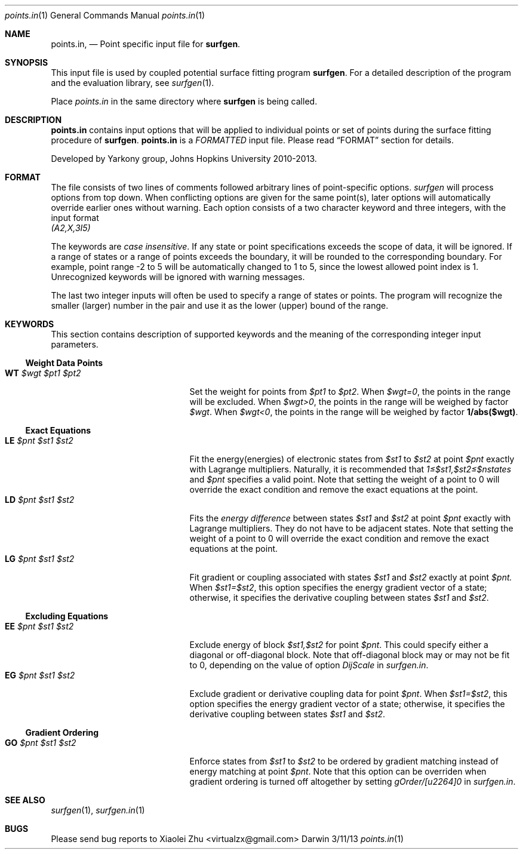 .\"Modified from man(1) of FreeBSD, the NetBSD mdoc.template, and mdoc.samples.
.\"See Also:
.\"man mdoc.samples for a complete listing of options
.\"man mdoc for the short list of editing options
.\"/usr/share/misc/mdoc.template
.Dd 3/11/13               \" DATE 
.Dt points.in 1      \" Program name and manual section number
.Os Darwin
.Sh NAME                 \" Section Header - required - don't modify 
.Nm points.in ,
.Nd Point specific input file for
.Sy surfgen .
.Sh SYNOPSIS             \" Section Header - required - don't modify
This input file is used by coupled potential surface fitting program
.Sy surfgen .
For a detailed description of the program and the evaluation library, see
.Xr surfgen 1 .
.Pp
Place
.Pa points.in
in the same directory where
.Sy surfgen
is being called.
.\"
.Sh DESCRIPTION          \" Section Header - required - don't modify
.Nm
contains input options that will be applied to individual points or set of points
during the surface fitting procedure of
.Sy surfgen .
.Nm 
is a
.Em FORMATTED 
input file.  Please read 
.Sx FORMAT
section for details.
.Pp
Developed by
.An Yarkony group , Johns Hopkins University 
2010-2013.
.\"
.Sh FORMAT
The file consists of two lines of comments followed arbitrary lines of point-specific
options.  
.Ar surfgen
will process options from top down.  When conflicting options are given for the 
same point(s), later options will automatically override earlier ones without
warning.  Each option consists of a two character keyword and three integers, with
the input format
.br
.Va (A2,X,3I5)
.Pp
The keywords are 
.Em case insensitive .
If any state or point specifications exceeds the scope of data, it will
be ignored.  If a range of states or a range of points exceeds the boundary, it
will be rounded to the corresponding boundary.  For example, point range -2 to 5
will be automatically changed to 1 to 5, since the lowest allowed point index is 1.
Unrecognized keywords will be ignored with warning messages.
.Pp
The last two integer inputs will often be used to specify a range of states or points.
The program will recognize the smaller (larger) number in the pair and use it as 
the lower (upper) bound of the range.
.Sh KEYWORDS
This section contains description of supported keywords and the meaning of the 
corresponding integer input parameters.
.Ss Weight Data Points
.Bl -tag -width xxxxxxxxxxxxxxxxxxx -compact
.It Sy WT Em $wgt $pt1 $pt2 
Set the weight for points from
.Va $pt1
to
.Va $pt2 .
When 
.Em $wgt=0 ,
the points in the range will be excluded.
When
.Em $wgt>0 ,
the points in the range will be weighed by factor 
.Va $wgt .
When
.Em $wgt<0 ,
the points in the range will be weighed by factor
.Sy 1/abs($wgt) .
.El
.Ss Exact Equations
.Bl -tag -width xxxxxxxxxxxxxxxxxxx -compact
.It Sy LE Em $pnt $st1 $st2 
Fit the energy(energies) of electronic states from 
.Va $st1
to 
.Va $st2
at point
.Va $pnt
exactly with Lagrange multipliers.  Naturally, it is recommended that
.Em 1\[u2264]$st1,$st2\[u2264]$nstates 
and 
.Va $pnt
specifies a valid point.  Note that setting the weight of a point to 0 will
override the exact condition and remove the exact equations at the point. 
.It Sy LD Em $pnt $st1 $st2
Fits the 
.Em energy difference
between states
.Va $st1
and
.Va $st2
at point
.Va $pnt
exactly with Lagrange multipliers.  They do not have to be adjacent states.
Note that setting the weight of a point to 0 will override the exact condition 
and remove the exact equations at the point. 
.It Sy LG Em $pnt $st1 $st2
Fit gradient or coupling associated with states 
.Va $st1 
and 
.Va $st2 
exactly at point 
.Va $pnt.
When 
.Em $st1=$st2 ,
this option specifies the energy gradient vector of a state; otherwise, it 
specifies the derivative coupling between states 
.Va $st1 
and 
.Va $st2 .
.El
.Ss Excluding Equations
.Bl -tag -width xxxxxxxxxxxxxxxxxxx -compact
.It Sy EE Em $pnt $st1 $st2
Exclude energy of block 
.Em $st1,$st2
for point 
.Va $pnt .
This could specify either a diagonal or off-diagonal block.  Note that 
off-diagonal block may or may not be fit to 0, depending on the value of option
.Ar DijScale
in 
.Pa surfgen.in .
.It Sy EG Em $pnt $st1 $st2
Exclude gradient or derivative coupling data for point 
.Va $pnt .
When 
.Em $st1=$st2 ,
this option specifies the energy gradient vector of a state; otherwise, it 
specifies the derivative coupling between states 
.Va $st1 
and 
.Va $st2 .
.El
.Ss Gradient Ordering
.Bl -tag -width xxxxxxxxxxxxxxxxxxx -compact
.It Sy GO Em $pnt $st1 $st2
Enforce states from 
.Va $st1
to
.Va $st2
to be ordered by gradient matching instead of energy matching at point
.Va $pnt .
Note that this option can be overriden when gradient ordering is turned off 
altogether by setting 
.Em gOrder/[u2264]0
in
.Pa surfgen.in .
.El
.Sh SEE ALSO 
.\" List links in ascending order by section, alphabetically within a section.
.\" Please do not reference files that do not exist without filing a bug report
.Xr surfgen 1 ,
.Xr surfgen.in 1
.Sh BUGS              \" Document known, unremedied bugs
Please send bug reports to 
.An Xiaolei Zhu Aq virtualzx@gmail.com
.\" .Sh HISTORY           \" Document history if command behaves in a unique manner